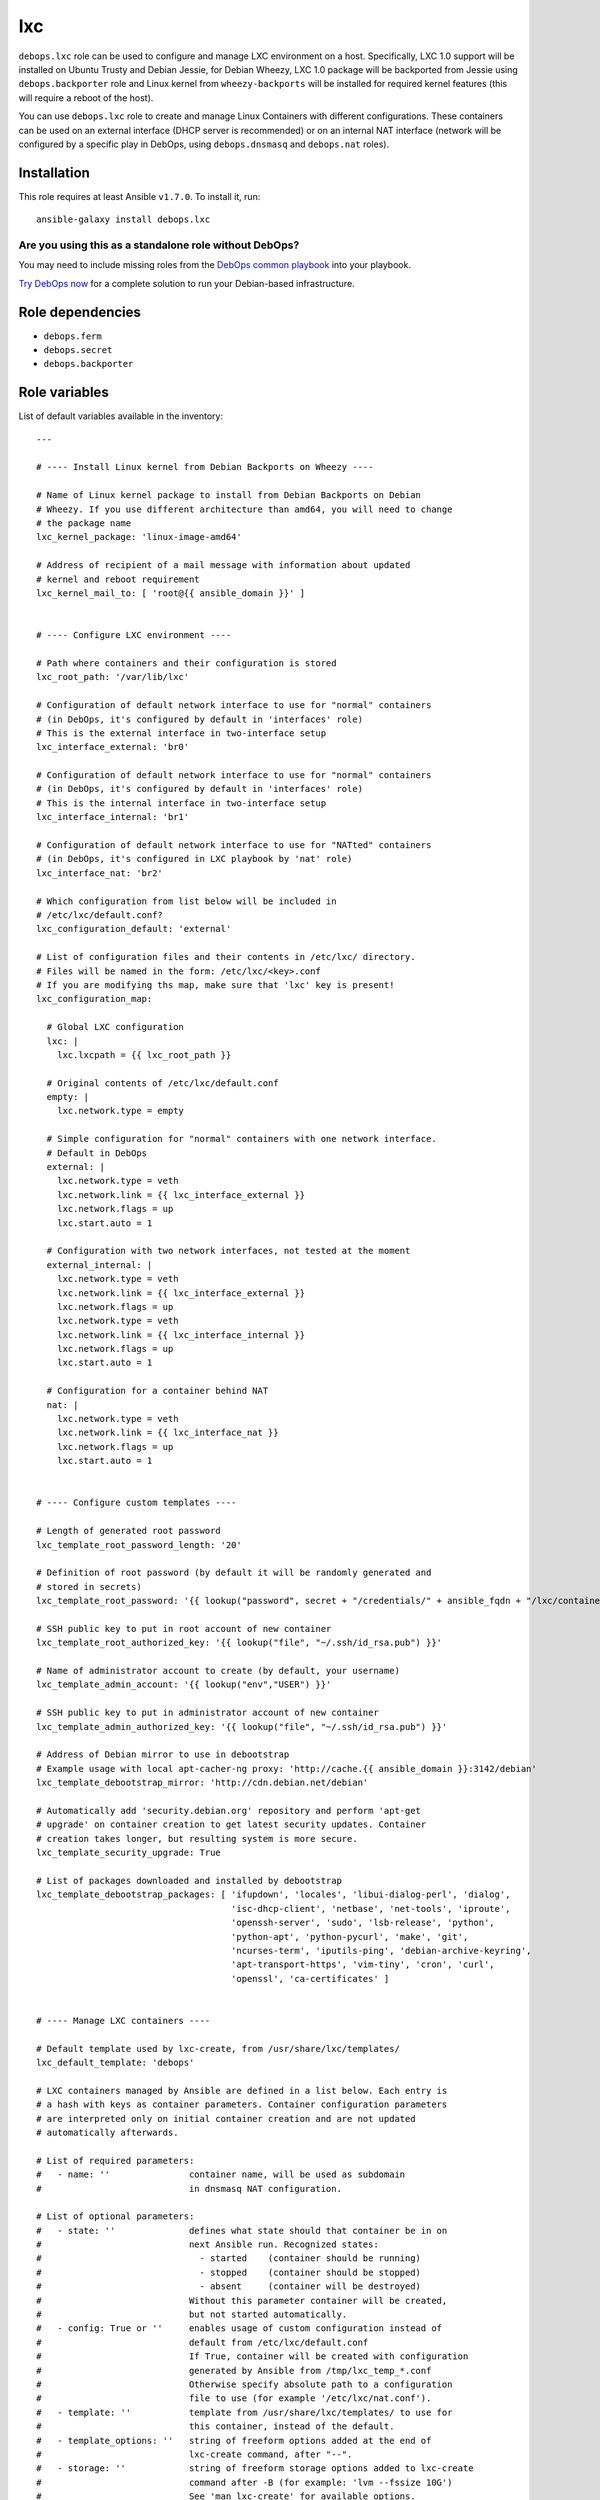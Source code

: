 |DebOps| lxc
############

.. |DebOps| image:: http://debops.org/images/debops-small.png
   :target: http://debops.org

|Travis CI| |test-suite| |Ansible Galaxy|

.. |Travis CI| image:: http://img.shields.io/travis/debops/ansible-lxc.svg?style=flat
   :target: http://travis-ci.org/debops/ansible-lxc

.. |test-suite| image:: http://img.shields.io/badge/test--suite-ansible--lxc-blue.svg?style=flat
   :target: https://github.com/debops/test-suite/tree/master/ansible-lxc/

.. |Ansible Galaxy| image:: http://img.shields.io/badge/galaxy-debops.lxc-660198.svg?style=flat
   :target: https://galaxy.ansible.com/list#/roles/1573



``debops.lxc`` role can be used to configure and manage LXC environment on
a host. Specifically, LXC 1.0 support will be installed on Ubuntu Trusty
and Debian Jessie, for Debian Wheezy, LXC 1.0 package will be backported
from Jessie using ``debops.backporter`` role and Linux kernel from
``wheezy-backports`` will be installed for required kernel features (this
will require a reboot of the host).

You can use ``debops.lxc`` role to create and manage Linux Containers with
different configurations. These containers can be used on an external
interface (DHCP server is recommended) or on an internal NAT interface
(network will be configured by a specific play in DebOps, using
``debops.dnsmasq`` and ``debops.nat`` roles).

Installation
~~~~~~~~~~~~

This role requires at least Ansible ``v1.7.0``. To install it, run:

::

    ansible-galaxy install debops.lxc

Are you using this as a standalone role without DebOps?
=======================================================

You may need to include missing roles from the `DebOps common playbook`_
into your playbook.

`Try DebOps now`_ for a complete solution to run your Debian-based infrastructure.

.. _DebOps common playbook: https://github.com/debops/debops-playbooks/blob/master/playbooks/common.yml
.. _Try DebOps now: https://github.com/debops/debops/


Role dependencies
~~~~~~~~~~~~~~~~~

- ``debops.ferm``
- ``debops.secret``
- ``debops.backporter``


Role variables
~~~~~~~~~~~~~~

List of default variables available in the inventory:

::

    ---
    
    # ---- Install Linux kernel from Debian Backports on Wheezy ----
    
    # Name of Linux kernel package to install from Debian Backports on Debian
    # Wheezy. If you use different architecture than amd64, you will need to change
    # the package name
    lxc_kernel_package: 'linux-image-amd64'
    
    # Address of recipient of a mail message with information about updated
    # kernel and reboot requirement
    lxc_kernel_mail_to: [ 'root@{{ ansible_domain }}' ]
    
    
    # ---- Configure LXC environment ----
    
    # Path where containers and their configuration is stored
    lxc_root_path: '/var/lib/lxc'
    
    # Configuration of default network interface to use for "normal" containers
    # (in DebOps, it's configured by default in 'interfaces' role)
    # This is the external interface in two-interface setup
    lxc_interface_external: 'br0'
    
    # Configuration of default network interface to use for "normal" containers
    # (in DebOps, it's configured by default in 'interfaces' role)
    # This is the internal interface in two-interface setup
    lxc_interface_internal: 'br1'
    
    # Configuration of default network interface to use for "NATted" containers
    # (in DebOps, it's configured in LXC playbook by 'nat' role)
    lxc_interface_nat: 'br2'
    
    # Which configuration from list below will be included in
    # /etc/lxc/default.conf?
    lxc_configuration_default: 'external'
    
    # List of configuration files and their contents in /etc/lxc/ directory.
    # Files will be named in the form: /etc/lxc/<key>.conf
    # If you are modifying ths map, make sure that 'lxc' key is present!
    lxc_configuration_map:
    
      # Global LXC configuration
      lxc: |
        lxc.lxcpath = {{ lxc_root_path }}
    
      # Original contents of /etc/lxc/default.conf
      empty: |
        lxc.network.type = empty
    
      # Simple configuration for "normal" containers with one network interface.
      # Default in DebOps
      external: |
        lxc.network.type = veth
        lxc.network.link = {{ lxc_interface_external }}
        lxc.network.flags = up
        lxc.start.auto = 1
    
      # Configuration with two network interfaces, not tested at the moment
      external_internal: |
        lxc.network.type = veth
        lxc.network.link = {{ lxc_interface_external }}
        lxc.network.flags = up
        lxc.network.type = veth
        lxc.network.link = {{ lxc_interface_internal }}
        lxc.network.flags = up
        lxc.start.auto = 1
    
      # Configuration for a container behind NAT
      nat: |
        lxc.network.type = veth
        lxc.network.link = {{ lxc_interface_nat }}
        lxc.network.flags = up
        lxc.start.auto = 1
    
    
    # ---- Configure custom templates ----
    
    # Length of generated root password
    lxc_template_root_password_length: '20'
    
    # Definition of root password (by default it will be randomly generated and
    # stored in secrets)
    lxc_template_root_password: '{{ lookup("password", secret + "/credentials/" + ansible_fqdn + "/lxc/container/root/password chars=ascii,numbers,digits,hexdigits length=" + lxc_template_root_password_length) }}'
    
    # SSH public key to put in root account of new container
    lxc_template_root_authorized_key: '{{ lookup("file", "~/.ssh/id_rsa.pub") }}'
    
    # Name of administrator account to create (by default, your username)
    lxc_template_admin_account: '{{ lookup("env","USER") }}'
    
    # SSH public key to put in administrator account of new container
    lxc_template_admin_authorized_key: '{{ lookup("file", "~/.ssh/id_rsa.pub") }}'
    
    # Address of Debian mirror to use in debootstrap
    # Example usage with local apt-cacher-ng proxy: 'http://cache.{{ ansible_domain }}:3142/debian'
    lxc_template_debootstrap_mirror: 'http://cdn.debian.net/debian'
    
    # Automatically add 'security.debian.org' repository and perform 'apt-get
    # upgrade' on container creation to get latest security updates. Container
    # creation takes longer, but resulting system is more secure.
    lxc_template_security_upgrade: True
    
    # List of packages downloaded and installed by debootstrap
    lxc_template_debootstrap_packages: [ 'ifupdown', 'locales', 'libui-dialog-perl', 'dialog',
                                         'isc-dhcp-client', 'netbase', 'net-tools', 'iproute',
                                         'openssh-server', 'sudo', 'lsb-release', 'python',
                                         'python-apt', 'python-pycurl', 'make', 'git',
                                         'ncurses-term', 'iputils-ping', 'debian-archive-keyring',
                                         'apt-transport-https', 'vim-tiny', 'cron', 'curl',
                                         'openssl', 'ca-certificates' ]
    
    
    # ---- Manage LXC containers ----
    
    # Default template used by lxc-create, from /usr/share/lxc/templates/
    lxc_default_template: 'debops'
    
    # LXC containers managed by Ansible are defined in a list below. Each entry is
    # a hash with keys as container parameters. Container configuration parameters
    # are interpreted only on initial container creation and are not updated
    # automatically afterwards.
    
    # List of required parameters:
    #   - name: ''               container name, will be used as subdomain
    #                            in dnsmasq NAT configuration.
    
    # List of optional parameters:
    #   - state: ''              defines what state should that container be in on
    #                            next Ansible run. Recognized states:
    #                              - started    (container should be running)
    #                              - stopped    (container should be stopped)
    #                              - absent     (container will be destroyed)
    #                            Without this parameter container will be created,
    #                            but not started automatically.
    #   - config: True or ''     enables usage of custom configuration instead of
    #                            default from /etc/lxc/default.conf
    #                            If True, container will be created with configuration
    #                            generated by Ansible from /tmp/lxc_temp_*.conf
    #                            Otherwise specify absolute path to a configuration
    #                            file to use (for example '/etc/lxc/nat.conf').
    #   - template: ''           template from /usr/share/lxc/templates/ to use for
    #                            this container, instead of the default.
    #   - template_options: ''   string of freeform options added at the end of
    #                            lxc-create command, after "--".
    #   - storage: ''            string of freeform storage options added to lxc-create
    #                            command after -B (for example: 'lvm --fssize 10G')
    #                            See 'man lxc-create' for available options.
    #   - network: ''            if 'config' option is not set, 'network' value becomes
    #                            a "shortcut" to select specific config file from /etc/lxc/*
    #                            (for example, you can specify 'network: "nat"' and host
    #                            will be configured with config file from /etc/lxc/nat.conf).
    
    # List of parameters recognized with 'config: True' (generated configuration):
    #   - network: ''            currently you can specify 'external' or 'nat'
    #                            to connect default network interface of a container
    #                            to specified network interface of a host.
    #   - hwaddr: ''             if 'network' option is set, you can specify Ethernet
    #                            address of container network interface.
    #   - auto: True/False       by default containers are configured to start
    #                            automatically at boot; using this option you can
    #                            disable autostart of a container.
    #   - options: |             text block, will be added at the end of the configuration
    #                            file.
    
    # List of LXC containers managed by Ansible.
    lxc_containers: []
    
      # Simple container, not started by default, autostart on boot enabled
      #- name: 'example-container'
    
      # Simple container started automatically
      #- name: 'container'
      #  state: 'started'
    
      # Debian container, started automatically, network behind NAT
      #- name: 'natted-container'
      #  config: True
      #  network: 'nat'
      #  state: 'started'
      #  template: 'debian'




Authors and license
~~~~~~~~~~~~~~~~~~~

``lxc`` role was written by:

- Maciej Delmanowski | `e-mail <mailto:drybjed@gmail.com>`_ | `Twitter <https://twitter.com/drybjed>`_ | `GitHub <https://github.com/drybjed>`_

License: `GPLv3 <https://tldrlegal.com/license/gnu-general-public-license-v3-%28gpl-3%29>`_

****

This role is part of the `DebOps`_ project. README generated by `ansigenome`_.

.. _DebOps: http://debops.org/
.. _Ansigenome: https://github.com/nickjj/ansigenome/
